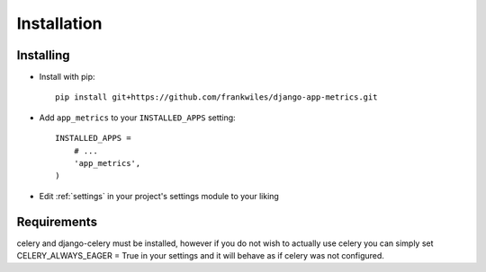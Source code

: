 ============
Installation
============

Installing
==========

* Install with pip::

    pip install git+https://github.com/frankwiles/django-app-metrics.git

* Add ``app_metrics`` to your ``INSTALLED_APPS`` setting::

    INSTALLED_APPS =
        # ...
        'app_metrics',
    )

* Edit :ref:`settings` in your project's settings module to your liking

Requirements
============
celery and django-celery must be installed, however if you do not wish to
actually use celery you can simply set CELERY_ALWAYS_EAGER = True in your
settings and it will behave as if celery was not configured.


